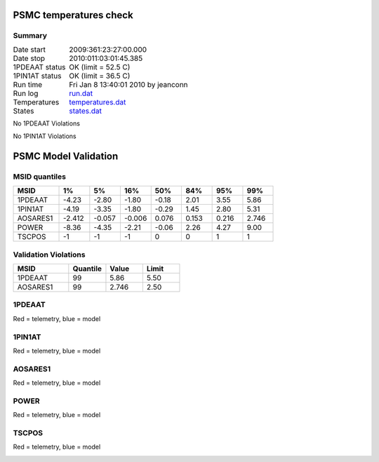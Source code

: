 =======================
PSMC temperatures check
=======================
.. role:: red


Summary
--------         
.. class:: borderless

====================  =============================================
Date start            2009:361:23:27:00.000
Date stop             2010:011:03:01:45.385
1PDEAAT status        OK (limit = 52.5 C)
1PIN1AT status        OK (limit = 36.5 C)
Run time              Fri Jan  8 13:40:01 2010 by jeanconn
Run log               `<run.dat>`_
Temperatures          `<temperatures.dat>`_
States                `<states.dat>`_
====================  =============================================

No 1PDEAAT Violations

No 1PIN1AT Violations

.. image:: 1pdeaat.png
.. image:: 1pin1at.png
.. image:: pow_sim.png

=======================
PSMC Model Validation
=======================

MSID quantiles
---------------

.. csv-table:: 
   :header: "MSID", "1%", "5%", "16%", "50%", "84%", "95%", "99%"
   :widths: 15, 10, 10, 10, 10, 10, 10, 10

   1PDEAAT,-4.23,-2.80,-1.80,-0.18,2.01,3.55,5.86
   1PIN1AT,-4.19,-3.35,-1.80,-0.29,1.45,2.80,5.31
   AOSARES1,-2.412,-0.057,-0.006,0.076,0.153,0.216,2.746
   POWER,-8.36,-4.35,-2.21,-0.06,2.26,4.27,9.00
   TSCPOS,-1,-1,-1,0,0,1,1


Validation Violations
---------------------

.. csv-table:: 
   :header: "MSID", "Quantile", "Value", "Limit"
   :widths: 15, 10, 10, 10

   1PDEAAT,99,5.86,5.50
   AOSARES1,99,2.746,2.50




1PDEAAT
-----------------------
Red = telemetry, blue = model

.. image:: 1pdeaat_valid.png
.. image:: 1pdeaat_valid_hist_log.png
.. image:: 1pdeaat_valid_hist_lin.png

1PIN1AT
-----------------------
Red = telemetry, blue = model

.. image:: 1pin1at_valid.png
.. image:: 1pin1at_valid_hist_log.png
.. image:: 1pin1at_valid_hist_lin.png

AOSARES1
-----------------------
Red = telemetry, blue = model

.. image:: aosares1_valid.png
.. image:: aosares1_valid_hist_log.png
.. image:: aosares1_valid_hist_lin.png

POWER
-----------------------
Red = telemetry, blue = model

.. image:: power_valid.png
.. image:: power_valid_hist_log.png
.. image:: power_valid_hist_lin.png

TSCPOS
-----------------------
Red = telemetry, blue = model

.. image:: tscpos_valid.png
.. image:: tscpos_valid_hist_log.png
.. image:: tscpos_valid_hist_lin.png

